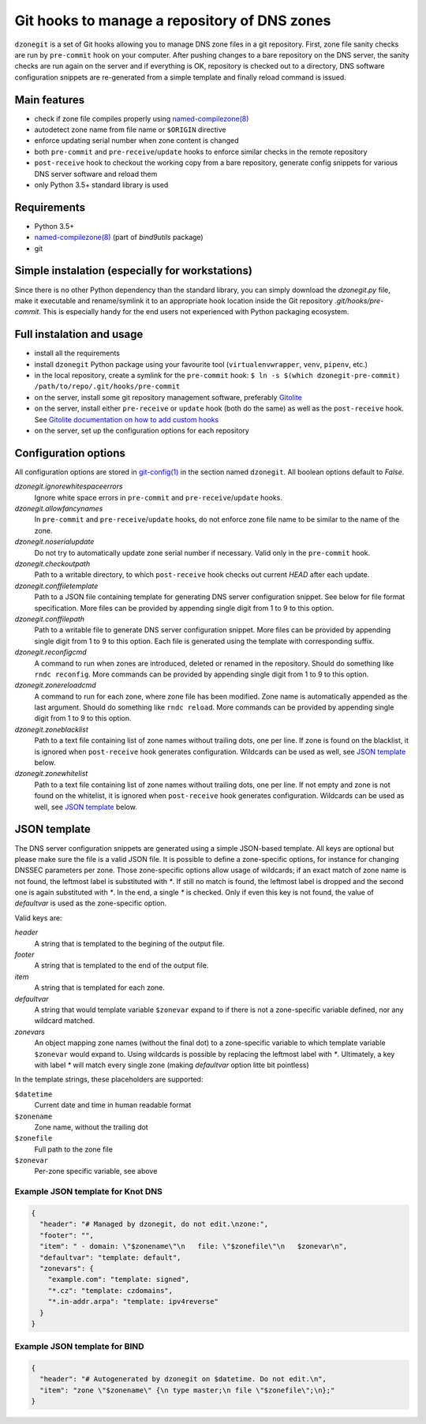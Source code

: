 Git hooks to manage a repository of DNS zones
=============================================

``dzonegit`` is a set of Git hooks allowing you to manage DNS zone files in a
git repository. First, zone file sanity checks are run by ``pre-commit`` hook
on your computer. After pushing changes to a bare repository on the DNS server,
the sanity checks are run again on the server and if everything is OK,
repository is checked out to a directory, DNS software configuration
snippets are re-generated from a simple template and finally reload command
is issued.

Main features
-------------

- check if zone file compiles properly using `named-compilezone(8)`_
- autodetect zone name from file name or ``$ORIGIN`` directive
- enforce updating serial number when zone content is changed
- both ``pre-commit`` and ``pre-receive``/``update`` hooks to enforce similar checks in the remote repository
- ``post-receive`` hook to checkout the working copy from a bare repository, generate config snippets for various DNS server software and reload them
- only Python 3.5+ standard library is used


Requirements
------------

- Python 3.5+
- `named-compilezone(8)`_ (part of `bind9utils` package)
- git


Simple instalation (especially for workstations)
------------------------------------------------

Since there is no other Python dependency than the standard library, you can
simply download the `dzonegit.py` file, make it executable and rename/symlink
it to an appropriate hook location inside the Git repository
`.git/hooks/pre-commit`. This is especially handy for the end users not
experienced with Python packaging ecosystem.


Full instalation and usage
--------------------------

- install all the requirements
- install ``dzonegit`` Python package using your
  favourite tool (``virtualenvwrapper``, ``venv``, ``pipenv``, etc.)
- in the local repository, create a symlink for the ``pre-commit`` hook:
  ``$ ln -s $(which dzonegit-pre-commit) /path/to/repo/.git/hooks/pre-commit``
- on the server, install some git repository management software,
  preferably Gitolite_
- on the server, install either ``pre-receive`` or ``update`` hook
  (both do the same) as  well as the ``post-receive`` hook. See `Gitolite
  documentation on how to add custom hooks`_
- on the server, set up the configuration options for each repository

Configuration options
---------------------

All configuration options are stored in `git-config(1)`_ in the section
named ``dzonegit``.  All boolean options default to *False*.


*dzonegit.ignorewhitespaceerrors*
  Ignore white space errors in ``pre-commit`` and ``pre-receive``/``update`` hooks.

*dzonegit.allowfancynames*
  In  ``pre-commit`` and ``pre-receive``/``update`` hooks, do not enforce zone
  file name to be similar to the name of the zone.

*dzonegit.noserialupdate*
  Do not try to automatically update zone serial number if necessary.
  Valid only in the ``pre-commit`` hook.

*dzonegit.checkoutpath*
  Path to a writable directory, to which ``post-receive`` hook checks out
  current *HEAD* after each update.

*dzonegit.conffiletemplate*
  Path to a JSON file containing template for generating DNS server
  configuration snippet. See below for file format specification. More
  files can be provided by appending single digit from 1 to 9 to this option.

*dzonegit.conffilepath*
  Path to a writable file to generate DNS server configuration snippet.
  More files can be provided by appending single digit from 1 to 9 to this
  option. Each file is generated using the template with corresponding suffix.

*dzonegit.reconfigcmd*
  A command to run when zones are introduced, deleted or renamed in the
  repository. Should do something like ``rndc reconfig``. More commands
  can be provided by appending single digit from 1 to 9 to this option.

*dzonegit.zonereloadcmd*
  A command to run for each zone, where zone file has been modified. Zone
  name is automatically appended as the last argument. Should do something
  like ``rndc reload``. More commands can be provided by appending single digit
  from 1 to 9 to this option.

*dzonegit.zoneblacklist*
  Path to a text file containing list of zone names without trailing dots,
  one per line. If zone is found on the blacklist, it is ignored when
  ``post-receive`` hook generates configuration. Wildcards can be used as
  well, see `JSON template`_ below.

*dzonegit.zonewhitelist*
  Path to a text file containing list of zone names without trailing dots,
  one per line. If not empty and zone is not found on the whitelist,
  it is ignored when ``post-receive`` hook generates configuration. Wildcards
  can be used as well, see `JSON template`_ below.

JSON template
-------------

The DNS server configuration snippets are generated using a simple JSON-based
template. All keys are optional but please make sure the file is a valid JSON
file. It is possible to define a zone-specific options, for instance for
changing DNSSEC parameters per zone. Those zone-specific options allow usage of
wildcards; if an exact match of zone name is not found, the leftmost label is
substituted with `*`. If still no match is found, the leftmost label is dropped
and the second one is again substituted with `*`. In the end, a single `*` is
checked. Only if even this key is not found, the value of *defaultvar* is used
as the zone-specific option.

Valid keys are:

*header*
  A string that is templated to the begining of the output file.

*footer*
  A string that is templated to the end of the output file.

*item*
  A string that is templated for each zone.

*defaultvar*
  A string that would template variable ``$zonevar`` expand to if there is not
  a zone-specific variable defined, nor any wildcard matched.

*zonevars*
  An object mapping zone names (without the final dot) to a zone-specific
  variable to which template variable ``$zonevar`` would expand to. Using
  wildcards is possible by replacing the leftmost label with `*`. Ultimately,
  a key with label `*` will match every single zone (making *defaultvar*
  option litte bit pointless)

In the template strings, these placeholders are supported:

``$datetime``
  Current date and time in human readable format

``$zonename``
  Zone name, without the trailing dot

``$zonefile``
  Full path to the zone file

``$zonevar``
  Per-zone specific variable, see above

Example JSON template for Knot DNS
..................................

.. code-block:: json

    {
      "header": "# Managed by dzonegit, do not edit.\nzone:",
      "footer": "",
      "item": " - domain: \"$zonename\"\n   file: \"$zonefile\"\n   $zonevar\n",
      "defaultvar": "template: default",
      "zonevars": {
        "example.com": "template: signed",
        "*.cz": "template: czdomains",
        "*.in-addr.arpa": "template: ipv4reverse"
      }
    }


Example JSON template for BIND
..............................

.. code-block:: json

    {
      "header": "# Autogenerated by dzonegit on $datetime. Do not edit.\n",
      "item": "zone \"$zonename\" {\n type master;\n file \"$zonefile\";\n};"
    }


.. _named-compilezone(8): https://linux.die.net/man/8/named-compilezone
.. _git-config(1): https://linux.die.net/man/1/git-config
.. _Gitolite: http://gitolite.com/gitolite/index.html
.. _Gitolite documentation on how to add custom hooks: http://gitolite.com/gitolite/cookbook/#hooks
